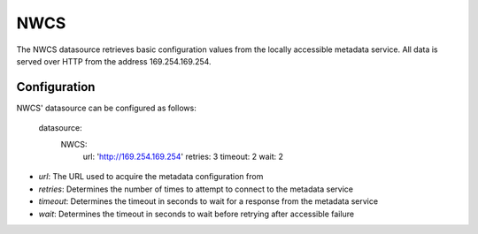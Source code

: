 .. _datasource_nwcs:

NWCS
=====

The NWCS datasource retrieves basic configuration values from the locally
accessible metadata service. All data is served over HTTP from the address
169.254.169.254.

Configuration
-------------

NWCS' datasource can be configured as follows:

  datasource:
    NWCS:
      url: 'http://169.254.169.254'
      retries: 3
      timeout: 2
      wait: 2

- *url*: The URL used to acquire the metadata configuration from
- *retries*: Determines the number of times to attempt to connect to the
  metadata service
- *timeout*: Determines the timeout in seconds to wait for a response from the
  metadata service
- *wait*: Determines the timeout in seconds to wait before retrying after
  accessible failure

.. vi: textwidth=79
